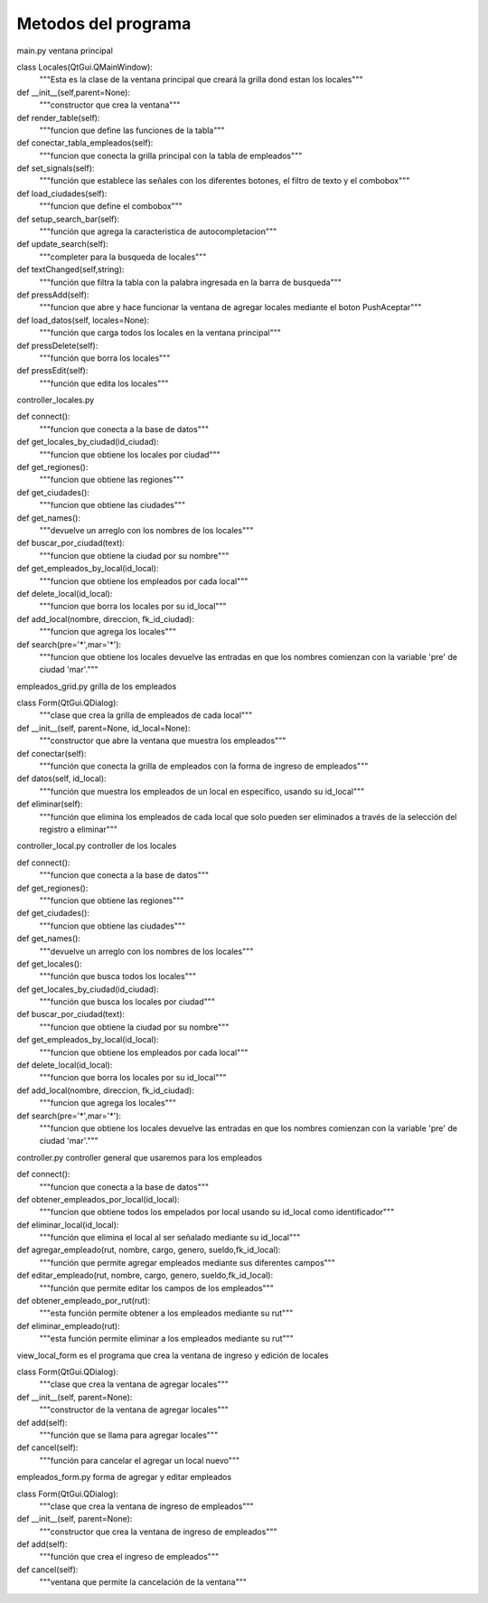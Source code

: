 Metodos del programa
=====================

main.py ventana principal

class Locales(QtGui.QMainWindow):
    """Esta es la clase de la ventana principal que creará la grilla dond estan los locales"""

def __init__(self,parent=None):
        """constructor que crea la ventana"""

def render_table(self):
        """funcion que define las funciones de la tabla"""

def conectar_tabla_empleados(self):
        """funcion que conecta la grilla principal con la tabla de empleados"""

def set_signals(self):
        """función que establece las señales con los diferentes botones, el filtro de texto y el combobox"""

def load_ciudades(self):
        """funcion que define el combobox"""

def setup_search_bar(self):
        """función que agrega la caracteristica de autocompletacion"""

def update_search(self):
	"""completer para la busqueda de locales"""

def textChanged(self,string):
        """función que filtra la tabla con la palabra ingresada en la barra de busqueda"""

def pressAdd(self):
        """funcion que abre y hace funcionar la ventana de agregar locales mediante el boton PushAceptar"""

def load_datos(self, locales=None):
        """función que carga todos los locales en la ventana principal"""

def pressDelete(self):
        """función que borra los locales"""

def pressEdit(self):
        """función que edita los locales"""

controller_locales.py

def connect():
    """funcion que conecta a la base de datos"""

def get_locales_by_ciudad(id_ciudad):
    """funcion que obtiene los locales por ciudad"""

def get_regiones():
    """funcion que obtiene las regiones"""

def get_ciudades():
    """funcion que obtiene las ciudades"""

def get_names():
    """devuelve un arreglo con los nombres de los locales"""

def buscar_por_ciudad(text):
    """funcion que obtiene la ciudad por su nombre"""

def get_empleados_by_local(id_local):
    """funcion que obtiene los empleados por cada local"""

def delete_local(id_local):
    """funcion que borra los locales por su id_local"""

def add_local(nombre, direccion, fk_id_ciudad):
    """funcion que agrega los locales"""

def search(pre='*',mar='*'):
    """funcion que obtiene los locales
    devuelve las entradas en que los nombres comienzan con la variable 'pre' de ciudad 'mar'."""



empleados_grid.py grilla de los empleados

class Form(QtGui.QDialog):
	"""clase que crea la grilla de empleados de cada local"""

def __init__(self, parent=None, id_local=None):
		"""constructor que abre la ventana que muestra los empleados"""

def conectar(self):
	"""función que conecta la grilla de empleados con la forma de ingreso de empleados"""

def datos(self, id_local):
		"""función que muestra los empleados de un local en específico, usando su id_local"""

def eliminar(self):
		"""función que elimina los empleados de cada local que solo pueden ser eliminados a través de la selección del registro a eliminar"""


controller_local.py controller de los locales

def connect():
    """funcion que conecta a la base de datos"""

def get_regiones():
    """funcion que obtiene las regiones"""
    
def get_ciudades():
    """funcion que obtiene las ciudades"""

def get_names():
    """devuelve un arreglo con los nombres de los locales"""

def get_locales():
    """función que busca todos los locales"""

def get_locales_by_ciudad(id_ciudad):
    """función que busca los locales por ciudad"""

def buscar_por_ciudad(text):
    """funcion que obtiene la ciudad por su nombre"""

def get_empleados_by_local(id_local):
    """funcion que obtiene los empleados por cada local"""

def delete_local(id_local):
    """funcion que borra los locales por su id_local"""

def add_local(nombre, direccion, fk_id_ciudad):
    """funcion que agrega los locales"""

def search(pre='*',mar='*'):
    """funcion que obtiene los locales
    devuelve las entradas en que los nombres comienzan con la variable 'pre' de ciudad 'mar'."""

controller.py controller general que usaremos para los empleados

def connect():
    """funcion que conecta a la base de datos"""

def obtener_empleados_por_local(id_local):
    """funcion que obtiene todos los empelados por local usando su id_local como identificador"""

def eliminar_local(id_local):
    """función que elimina el local al ser señalado mediante su id_local"""

def agregar_empleado(rut, nombre, cargo, genero, sueldo,fk_id_local):
    """función que permite agregar empleados mediante sus diferentes campos"""

def editar_empleado(rut, nombre, cargo, genero, sueldo,fk_id_local):
    """función que permite editar los campos de los empleados"""

def obtener_empleado_por_rut(rut):
    """esta función permite obtener a los empleados mediante su rut"""

def eliminar_empleado(rut):
    """esta función permite eliminar a los empleados mediante su rut"""

view_local_form es el programa que crea la ventana de ingreso y edición de locales

class Form(QtGui.QDialog):
    """clase que crea la ventana de agregar locales"""

def __init__(self, parent=None):
        """constructor de la ventana de agregar locales"""

def add(self):
        """función que se llama para agregar locales"""

def cancel(self):
        """función para cancelar el agregar un local nuevo"""

empleados_form.py forma de agregar y editar empleados

class Form(QtGui.QDialog):
    """clase que crea la ventana de ingreso de empleados"""

def __init__(self, parent=None):
        """constructor que crea la ventana de ingreso de empleados"""

def add(self):
        """función que crea el ingreso de empleados"""

def cancel(self):
        """ventana que permite la cancelación de la ventana"""





